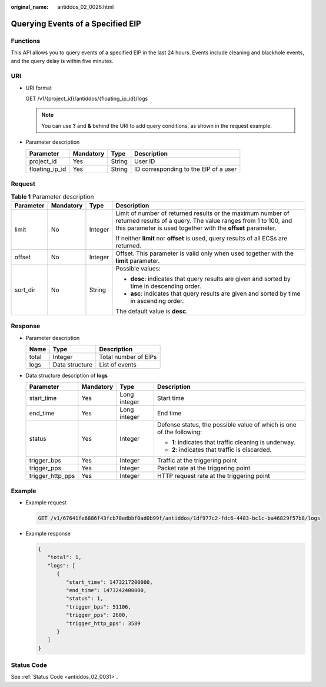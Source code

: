 :original_name: antiddos_02_0026.html

.. _antiddos_02_0026:

Querying Events of a Specified EIP
==================================

Functions
---------

This API allows you to query events of a specified EIP in the last 24 hours. Events include cleaning and blackhole events, and the query delay is within five minutes.

URI
---

-  URI format

   GET /v1/{project_id}/antiddos/{floating_ip_id}/logs

   .. note::

      You can use **?** and **&** behind the URI to add query conditions, as shown in the request example.

-  Parameter description

   ============== ========= ====== =====================================
   Parameter      Mandatory Type   Description
   ============== ========= ====== =====================================
   project_id     Yes       String User ID
   floating_ip_id Yes       String ID corresponding to the EIP of a user
   ============== ========= ====== =====================================

Request
-------

.. table:: **Table 1** Parameter description

   +-----------------+-----------------+-----------------+----------------------------------------------------------------------------------------------------------------------------------------------------------------------------------------------+
   | Parameter       | Mandatory       | Type            | Description                                                                                                                                                                                  |
   +=================+=================+=================+==============================================================================================================================================================================================+
   | limit           | No              | Integer         | Limit of number of returned results or the maximum number of returned results of a query. The value ranges from 1 to 100, and this parameter is used together with the **offset** parameter. |
   |                 |                 |                 |                                                                                                                                                                                              |
   |                 |                 |                 | If neither **limit** nor **offset** is used, query results of all ECSs are returned.                                                                                                         |
   +-----------------+-----------------+-----------------+----------------------------------------------------------------------------------------------------------------------------------------------------------------------------------------------+
   | offset          | No              | Integer         | Offset. This parameter is valid only when used together with the **limit** parameter.                                                                                                        |
   +-----------------+-----------------+-----------------+----------------------------------------------------------------------------------------------------------------------------------------------------------------------------------------------+
   | sort_dir        | No              | String          | Possible values:                                                                                                                                                                             |
   |                 |                 |                 |                                                                                                                                                                                              |
   |                 |                 |                 | -  **desc**: indicates that query results are given and sorted by time in descending order.                                                                                                  |
   |                 |                 |                 | -  **asc**: indicates that query results are given and sorted by time in ascending order.                                                                                                    |
   |                 |                 |                 |                                                                                                                                                                                              |
   |                 |                 |                 | The default value is **desc**.                                                                                                                                                               |
   +-----------------+-----------------+-----------------+----------------------------------------------------------------------------------------------------------------------------------------------------------------------------------------------+

Response
--------

-  Parameter description

   ===== ============== ====================
   Name  Type           Description
   ===== ============== ====================
   total Integer        Total number of EIPs
   logs  Data structure List of events
   ===== ============== ====================

-  Data structure description of **logs**

   +------------------+-----------------+-----------------+----------------------------------------------------------------------+
   | Parameter        | Mandatory       | Type            | Description                                                          |
   +==================+=================+=================+======================================================================+
   | start_time       | Yes             | Long integer    | Start time                                                           |
   +------------------+-----------------+-----------------+----------------------------------------------------------------------+
   | end_time         | Yes             | Long integer    | End time                                                             |
   +------------------+-----------------+-----------------+----------------------------------------------------------------------+
   | status           | Yes             | Integer         | Defense status, the possible value of which is one of the following: |
   |                  |                 |                 |                                                                      |
   |                  |                 |                 | -  **1**: indicates that traffic cleaning is underway.               |
   |                  |                 |                 | -  **2**: indicates that traffic is discarded.                       |
   +------------------+-----------------+-----------------+----------------------------------------------------------------------+
   | trigger_bps      | Yes             | Integer         | Traffic at the triggering point                                      |
   +------------------+-----------------+-----------------+----------------------------------------------------------------------+
   | trigger_pps      | Yes             | Integer         | Packet rate at the triggering point                                  |
   +------------------+-----------------+-----------------+----------------------------------------------------------------------+
   | trigger_http_pps | Yes             | Integer         | HTTP request rate at the triggering point                            |
   +------------------+-----------------+-----------------+----------------------------------------------------------------------+

Example
-------

-  Example request

   .. code-block:: text

      GET /v1/67641fe6886f43fcb78edbbf0ad0b99f/antiddos/1df977c2-fdc6-4483-bc1c-ba46829f57b8/logs

-  Example response

   .. code-block::

      {
         "total": 1,
         "logs": [
            {
               "start_time": 1473217200000,
               "end_time": 1473242400000,
               "status": 1,
               "trigger_bps": 51106,
               "trigger_pps": 2600,
               "trigger_http_pps": 3589
            }
         ]
      }

Status Code
-----------

See :ref:`Status Code <antiddos_02_0031>`.

